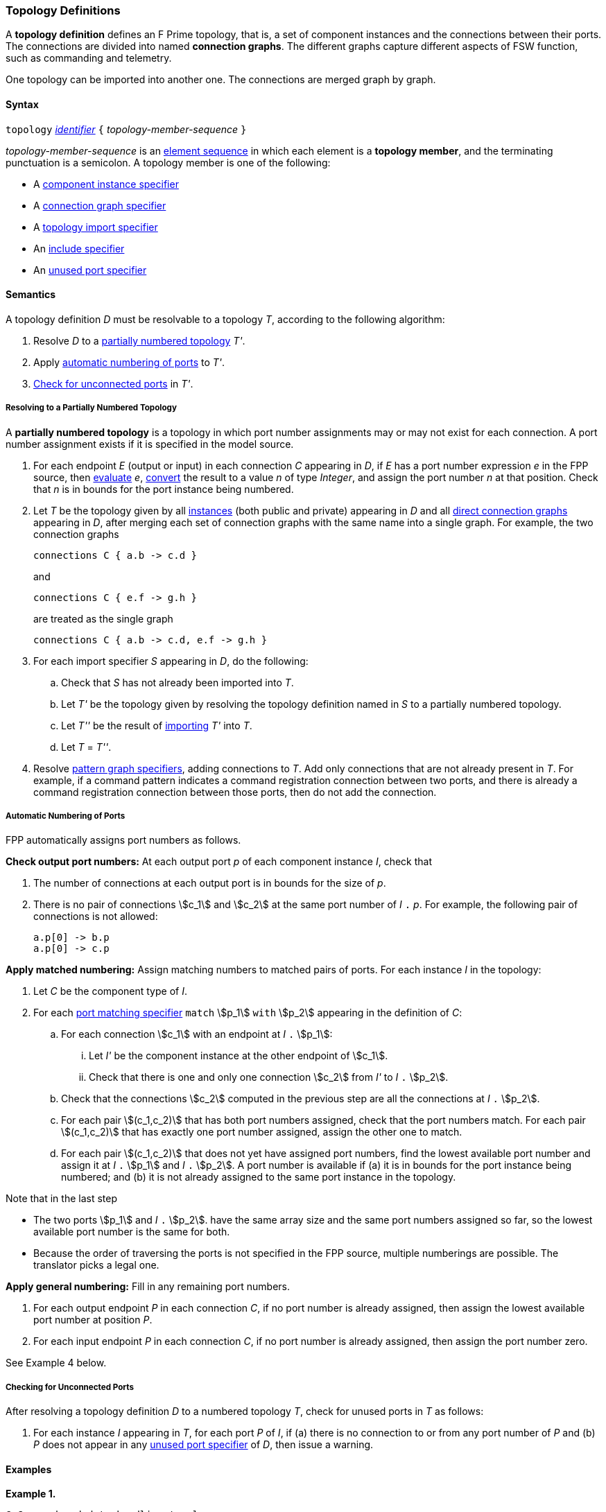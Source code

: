 === Topology Definitions

A *topology definition* defines an F Prime topology,
that is, a set of component instances and the connections
between their ports.
The connections are divided into named *connection graphs*.
The different graphs capture different aspects of FSW
function, such as commanding and telemetry.

One topology can be imported into another one.
The connections are merged graph by graph.

==== Syntax

`topology` 
<<Lexical-Elements_Identifiers,_identifier_>>
`{` _topology-member-sequence_ `}`

_topology-member-sequence_ is an
<<Element-Sequences,element sequence>> in 
which each element is a *topology member*,
and the terminating punctuation is a semicolon.
A topology member is one of the following:

* A <<Specifiers_Component-Instance-Specifiers,component 
instance specifier>>

* A <<Specifiers_Connection-Graph-Specifiers,connection graph specifier>>

* A <<Specifiers_Topology-Import-Specifiers,topology import specifier>>

* An <<Specifiers_Include-Specifiers,include specifier>>

* An <<Specifiers_Unused-Port-Specifiers,unused port specifier>>

==== Semantics

A topology definition _D_ must be resolvable to a topology _T_,
according to the following algorithm:

. Resolve _D_ to a
<<Definitions_Topology-Definitions_Semantics_Resolving-to-a-Partially-Numbered-Topology,
partially numbered topology>> _T'_.

. Apply 
<<Definitions_Topology-Definitions_Semantics_Automatic-Numbering-of-Ports,
automatic numbering of ports>>
to _T'_.

. <<Definitions_Topology-Definitions_Semantics_Checking-for-Unconnected-Ports,
Check for unconnected ports>> in _T'_.

===== Resolving to a Partially Numbered Topology

A *partially numbered topology* is a topology in which port number
assignments may or may not exist for each connection.
A port number assignment exists if
it is specified in the model source.

. For each endpoint _E_ (output or input) in each connection _C_
appearing in _D_,
if _E_ has a port number  expression _e_ in the FPP source, then
<<Evaluation,evaluate>> _e_,
<<Type-Checking_Type-Conversion,convert>> the result to a value _n_ of type 
_Integer_, and assign the port number _n_ at that position.
Check that _n_ is in bounds for the port instance being numbered.

. Let _T_ be the topology given by all
<<Specifiers_Component-Instance-Specifiers,instances>> (both public and
private) appearing in _D_ and all
<<Specifiers_Connection-Graph-Specifiers,direct connection graphs>> appearing in
_D_, after merging each set of connection graphs with the same name into
a single graph.
For example, the two connection graphs
+
[source,fpp]
----
connections C { a.b -> c.d }
----
+
and
+
[source,fpp]
----
connections C { e.f -> g.h }
----
+
are treated as the single graph
+
[source,fpp]
----
connections C { a.b -> c.d, e.f -> g.h }
----

. For each import specifier _S_ appearing in _D_, do the following:

.. Check that _S_ has not already been imported into _T_.

.. Let _T'_ be the topology given by resolving the topology definition named in
_S_ to a partially numbered topology.

.. Let _T''_ be the result of 
<<Specifiers_Topology-Import-Specifiers,importing>>
_T'_ into _T_.

.. Let _T_ = _T''_.

. Resolve 
<<Specifiers_Connection-Graph-Specifiers,pattern graph specifiers>>,
adding connections to _T_.
Add only connections that are not already present in _T_.
For example, if a command pattern indicates a command
registration connection between two ports, and there is already
a command registration connection between those ports, then
do not add the connection.

===== Automatic Numbering of Ports

FPP automatically assigns port numbers as follows.

*Check output port numbers:*
At each output port _p_ of each component instance _I_, check that

. The number of connections at each output port is in bounds for the 
size of _p_.

. There is no pair of connections stem:[c_1] and stem:[c_2]
at the same port number of _I_ `.` _p_.
For example, the following pair of connections is not allowed:
+
[source,fpp]
----
a.p[0] -> b.p
a.p[0] -> c.p
----

*Apply matched numbering:*
Assign matching numbers to matched pairs of ports.
For each instance _I_ in the topology:

. Let _C_ be the component type of _I_.

.  For each
<<Specifiers_Port-Matching-Specifiers,port matching specifier>>
`match` stem:[p_1] `with` stem:[p_2] appearing in the definition of _C_:
 
..  For each connection stem:[c_1] with an endpoint at _I_ `.` stem:[p_1]:
 
... Let _I'_ be the component instance at the other endpoint
of stem:[c_1].
 
... Check that there is one and only one connection
stem:[c_2] from _I'_ to _I_ `.` stem:[p_2].

.. Check that the connections stem:[c_2] computed in the previous
step are all the connections at _I_ `.` stem:[p_2].
 
.. For each pair stem:[(c_1,c_2)] that has both port numbers assigned,
check that the port numbers match.
For each pair stem:[(c_1,c_2)] that has exactly one port number assigned,
assign the other one to match.
 
.. For each pair stem:[(c_1,c_2)] that does not yet have assigned
port numbers, find the lowest available port number
and assign it at _I_ `.` stem:[p_1] and _I_ `.` stem:[p_2].
A port number is available if (a) it is in bounds for the 
port instance being numbered; and (b)
it is not already assigned to the same port instance
in the topology.

Note that in the last step

* The two ports stem:[p_1] and _I_ `.` stem:[p_2].
have the same array size and
the same port numbers assigned so far, so the lowest
available port number is the same for both.

* Because the order of traversing the ports is
not specified in the FPP source, multiple numberings are
possible.
The translator picks a legal one.

*Apply general numbering:* 
Fill in any remaining port numbers.

. For each output endpoint _P_ in each connection _C_,
if no port number is already assigned, then assign the lowest available port 
number at position _P_.


. For each input endpoint _P_ in each connection _C_, if no port number is 
already assigned, then assign the port number zero.

See Example 4 below.

===== Checking for Unconnected Ports

After resolving a topology definition _D_ to a numbered topology _T_,
check for unused ports in _T_ as follows:

. For each instance _I_ appearing in _T_, for each port _P_ of _I_,
if (a) there is no connection to or from any port number of _P_ and (b)
_P_ does not appear in any 
<<Specifiers_Unused-Port-Specifiers,unused port specifier>> of _D_,
then issue a warning.

==== Examples

*Example 1.*

[source,fpp]
----
@ Command and data handling topology
topology CDH {

  # ----------------------------------------------------------------------
  # Public instances 
  # ----------------------------------------------------------------------

  instance commandDispatcher
  instance commandSequencer
  instance engineeringRateGroup
  instance engineeringTelemetryLogger
  instance engineeringTelemetryConverter
  instance engineeringTelemetrySplitter
  instance eventLogger
  instance rateGroupDriver
  instance telemetryDatabase
  instance timeSource

  # ----------------------------------------------------------------------
  # Private instances 
  # ----------------------------------------------------------------------

  private instance socketGroundInterface

  # ----------------------------------------------------------------------
  # Connection patterns
  # ----------------------------------------------------------------------

  command connections instance commandDispatcher
  event connections instance eventLogger
  time connections instance timeSource

  # ---------------------------------------------------------------------- 
  # Connection graphs
  # ---------------------------------------------------------------------- 

  connections CommandSequences {
    commandSequencer.comCmdOut -> commandDispatcher.comCmdIn
  }

  connections Downlink {
    eventLogger.comOut -> socketGroundInterface.comEventIn
    telemetryDatabase.comOut -> socketGroundInterface.comTlmIn
  }

  connections EngineeringTelemetry {
    commandDispatcher.tlmOut -> engineeringTelemetrySplitter.tlmIn
    commandSequencer.tlmOut -> telemetryDatabase.tlmIn
    engineeringRateGroup.tlmOut -> engineeringTelemetrySplitter.tlmIn
    engineeringTelmetryConverter.comTlmOut -> engineeringTelemetryLogger.comTlmIn
    engineeringTelemetrySplitter.tlmOut -> engineeringTelemetryConverter.tlmIn
    engineeringTelemetrySplitter.tlmOut -> telemetryDatabase.tlmIn
  }

  connections RateGroups {
    engineeringRateGroup.schedOut -> commandSequencer.schedIn
    engineeringRateGroup.schedOut -> telemetryDatabase.schedIn
    rateGroupDriver.cycleOut -> engineeringRateGroup.cycleIn
  }

  connections Uplink {
    socketGroundInterface.comCmdOut -> commandDispatcher.comCmdIn
  }

  # ----------------------------------------------------------------------
  # Unused ports 
  # ----------------------------------------------------------------------

  unused {
    commandDispatcher.pingIn
    commandDispatcher.pingOut
    commandSequencer.pingIn
    commandSequencer.pingOut
    engineeringRateGroup.pingIn
    engineeringRateGroup.pingOut
    engineeringTelemetryLogger.bufferSendIn
    engineeringTelemetryLogger.bufferSendOut
    engineeringTelemetryLogger.pingIn
    engineeringTelemetryLogger.pingOut
    eventLogger.pingIn
    eventLogger.pingOut
    socketGroundInterface.fileDownlinkBufferSendIn
    socketGroundInterface.fileDownlinkBufferSendOut
    socketGroundInterface.fileUplinkBufferGet
    socketGroundInterface.fileUplinkBufferSendOut
    telemetryDatabase.comTlmOut
    telemetryDatabase.pingIn
    telemetryDatabase.pingOut
    telemetryDatabase.schedIn
    telemetryDatabase.tlmGetIn
  }

}
----

*Example 2.*

[source,fpp]
----
@ Attitude control topology
topology AttitudeControl {

  # ----------------------------------------------------------------------
  # Imported topologies 
  # ----------------------------------------------------------------------

  import CDH

  # ----------------------------------------------------------------------
  # Public instances 
  # ----------------------------------------------------------------------

  instance acsRateGroup
  instance attitudeControl
  ...

  # ----------------------------------------------------------------------
  # Private instances 
  # ----------------------------------------------------------------------

  instance socketGroundInterface

  # ----------------------------------------------------------------------
  # Connection patterns
  # ----------------------------------------------------------------------

  command connections instance commandDispatcher
  event connections instance eventLogger
  time connections instance timeSource


  # ----------------------------------------------------------------------
  # Connection graphs
  # ----------------------------------------------------------------------

  connections AttitudeTelemetry {
    ...
  }

  connections Downlink {
    eventLogger.comOut -> socketGroundInterface.comEventIn
    telemetryDatabase.comOut -> socketGroundInterface.comTlmIn
  }

  connections EngineeringTelemetry {
    acsRateGroup.tlmOut -> engineeringTelemetrySplitter.tlmIn
    ...
  }

  connections RateGroups {
    acsRateGroup.schedOut -> attitudeControl.schedIn
  }

  connections Uplink {
    socketGroundInterface.comCmdOut -> commandDispatcher.comCmdIn
  }

}
----

*Example 3.*

[source,fpp]
----
@ Release topology
topology Release {

  # ----------------------------------------------------------------------
  # Imported topologies 
  # ----------------------------------------------------------------------

  import AttitudeControl
  import CDH
  import Communication
  ...

}
----

*Example 4.*

Here is one topology that can result from automatic numbering of ports
applied to topology `B` in the
<<Specifiers_Topology-Import-Specifiers_Example,example for topology import
specifiers>>:

[source,fpp]
----
topology B {

  instance a
  instance c
  instance d
  instance e
  instance f 

  connections C1 {
    a.p1[0] -> c.p[0]
    a.p1[1] -> d.p[0]
  }

  connections C2 {
    a.p2[0] -> e.p[0]
  }

  connections C3 {
    a.p3[0] -> f.p[0]
  }

}
----

In general, where there are multiple connections to a single port array, the 
exact assignment of indices is not specified by the automatic numbering 
algorithm.
Another valid topology would reverse the assignment of 0 and 1 to `a.p1 
pass:[->] c.p` and `a.p1 pass:[->] d.p`.

